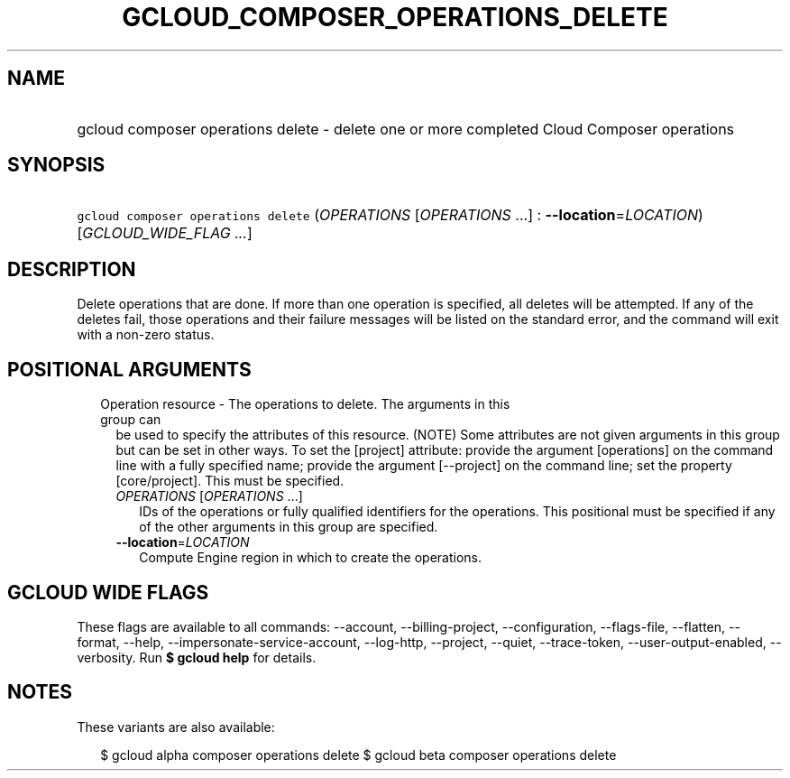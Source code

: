 
.TH "GCLOUD_COMPOSER_OPERATIONS_DELETE" 1



.SH "NAME"
.HP
gcloud composer operations delete \- delete one or more completed Cloud Composer operations



.SH "SYNOPSIS"
.HP
\f5gcloud composer operations delete\fR (\fIOPERATIONS\fR\ [\fIOPERATIONS\fR\ ...]\ :\ \fB\-\-location\fR=\fILOCATION\fR) [\fIGCLOUD_WIDE_FLAG\ ...\fR]



.SH "DESCRIPTION"

Delete operations that are done. If more than one operation is specified, all
deletes will be attempted. If any of the deletes fail, those operations and
their failure messages will be listed on the standard error, and the command
will exit with a non\-zero status.



.SH "POSITIONAL ARGUMENTS"

.RS 2m
.TP 2m

Operation resource \- The operations to delete. The arguments in this group can
be used to specify the attributes of this resource. (NOTE) Some attributes are
not given arguments in this group but can be set in other ways. To set the
[project] attribute: provide the argument [operations] on the command line with
a fully specified name; provide the argument [\-\-project] on the command line;
set the property [core/project]. This must be specified.

.RS 2m
.TP 2m
\fIOPERATIONS\fR [\fIOPERATIONS\fR ...]
IDs of the operations or fully qualified identifiers for the operations. This
positional must be specified if any of the other arguments in this group are
specified.

.TP 2m
\fB\-\-location\fR=\fILOCATION\fR
Compute Engine region in which to create the operations.


.RE
.RE
.sp

.SH "GCLOUD WIDE FLAGS"

These flags are available to all commands: \-\-account, \-\-billing\-project,
\-\-configuration, \-\-flags\-file, \-\-flatten, \-\-format, \-\-help,
\-\-impersonate\-service\-account, \-\-log\-http, \-\-project, \-\-quiet,
\-\-trace\-token, \-\-user\-output\-enabled, \-\-verbosity. Run \fB$ gcloud
help\fR for details.



.SH "NOTES"

These variants are also available:

.RS 2m
$ gcloud alpha composer operations delete
$ gcloud beta composer operations delete
.RE

